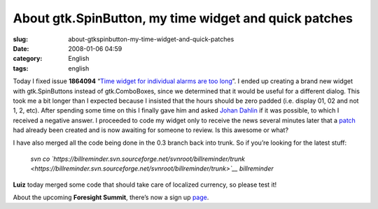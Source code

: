 About gtk.SpinButton, my time widget and quick patches
######################################################
:slug: about-gtkspinbutton-my-time-widget-and-quick-patches
:date: 2008-01-06 04:59
:category: English
:tags: english

Today I fixed issue **1864094** “\ `Time widget for individual alarms
are too
long <https://sourceforge.net/tracker/index.php?func=detail&aid=1864094&group_id=161428&atid=819795>`__\ ”.
I ended up creating a brand new widget with gtk.SpinButtons instead of
gtk.ComboBoxes, since we determined that it would be useful for a
different dialog. This took me a bit longer than I expected because I
insisted that the hours should be zero padded (i.e. display 01, 02 and
not 1, 2, etc). After spending some time on this I finally gave him and
asked `Johan
Dahlin <http://bugzilla.gnome.org/describeuser.cgi?login=johan%40gnome.org>`__
if it was possible, to which I received a negative answer. I proceeded
to code my widget only to receive the news several minutes later that a
`patch <http://bugzilla.gnome.org/show_bug.cgi?id=507566>`__ had already
been created and is now awaiting for someone to review. Is this awesome
or what?

|New Time widget|

I have also merged all the code being done in the 0.3 branch back into
trunk. So if you’re looking for the latest stuff:

    *svn co
    `https://billreminder.svn.sourceforge.net/svnroot/billreminder/trunk <https://billreminder.svn.sourceforge.net/svnroot/billreminder/trunk>`__
    billreminder*

**Luiz** today merged some code that should take care of localized
currency, so please test it!

About the upcoming **Foresight Summit**, there’s now a sign up
`page <http://wiki.foresightlinux.org/display/marketing/Foresight+User+and+Developer+Conference>`__.

.. |New Time widget| image:: http://farm3.static.flickr.com/2277/2171076332_6b0ce39878_o.png
   :target: http://www.flickr.com/photos/ogmaciel/2171076332/
